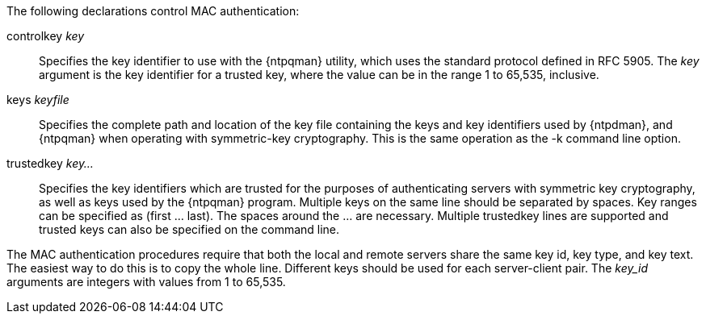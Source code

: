 // Authentication commands - included twice

The following declarations control MAC authentication:

[[controlkey]]+controlkey+ _key_::
  Specifies the key identifier to use with the
  {ntpqman} utility, which uses the standard protocol defined in
  RFC 5905. The _key_ argument is the key identifier for a trusted key,
  where the value can be in the range 1 to 65,535, inclusive.

[[keys]]+keys+ _keyfile_::
  Specifies the complete path and location of the key file
  containing the keys and key identifiers used by {ntpdman},
  and {ntpqman} when operating with symmetric-key cryptography.
  This is the same operation as the +-k+ command line option.

[[trustedkey]]+trustedkey+ _key..._ ::
  Specifies the key identifiers which are trusted for the purposes of
  authenticating servers with symmetric key cryptography, as well as keys
  used by the {ntpqman} program.
  Multiple keys on the same line should be separated by spaces.
  Key ranges can be specified as (first ... last).  The spaces around
  the ... are necessary.  Multiple +trustedkey+ lines are supported
  and trusted keys can also be specified on the command line.

The MAC authentication procedures require that both the local and remote
servers share the same key id, key type, and key text.
The easiest way to do this is to copy the whole line.
Different keys should be used for each server-client pair.
The _key_id_ arguments are integers with values from 1 to 65,535.

// end
